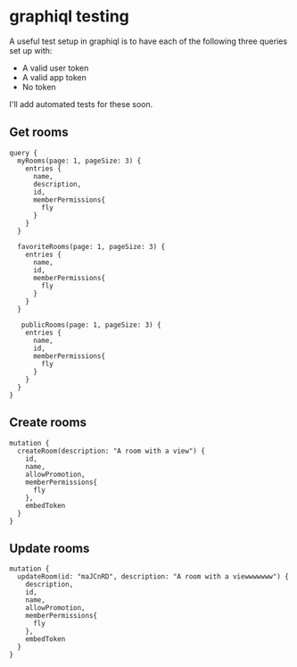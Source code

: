 * graphiql testing

A useful test setup in graphiql is to have each of the following three queries set up with:
- A valid user token
- A valid app token
- No token

I'll add automated tests for these soon.

** Get rooms

#+BEGIN_EXAMPLE
query {
  myRooms(page: 1, pageSize: 3) {
    entries {
      name,
      description,
      id,
      memberPermissions{
        fly
      }
    }
  }
  
  favoriteRooms(page: 1, pageSize: 3) {
    entries {
      name,
      id,
      memberPermissions{
        fly
      }
    }
  }
  
   publicRooms(page: 1, pageSize: 3) {
    entries {
      name,
      id,
      memberPermissions{
        fly
      }
    }
  }
}
#+END_EXAMPLE

** Create rooms
#+BEGIN_EXAMPLE
mutation {
  createRoom(description: "A room with a view") {
    id,
    name,
    allowPromotion,
    memberPermissions{
      fly
    },
    embedToken
  }
}
#+END_EXAMPLE

** Update rooms
#+BEGIN_EXAMPLE
mutation {
  updateRoom(id: "maJCnRD", description: "A room with a viewwwwwww") {
    description,
    id,
    name,
    allowPromotion,
    memberPermissions{
      fly
    },
    embedToken
  }
}
#+END_EXAMPLE
